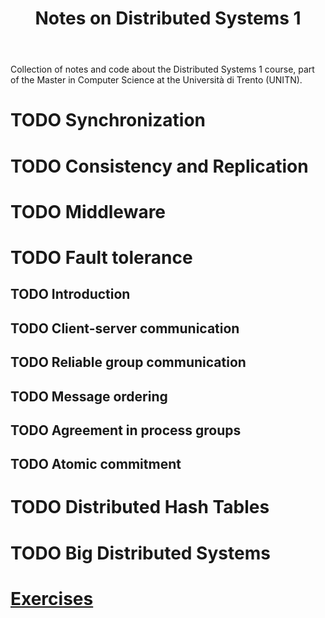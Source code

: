 #+title: Notes on Distributed Systems 1

Collection of notes and code about the Distributed Systems 1 course, part of the Master in Computer Science at the Università di Trento (UNITN).

* TODO Synchronization
* TODO Consistency and Replication
* TODO Middleware
* TODO Fault tolerance
** TODO Introduction
** TODO Client-server communication
** TODO Reliable group communication
** TODO Message ordering
** TODO Agreement in process groups
** TODO Atomic commitment
* TODO Distributed Hash Tables
* TODO Big Distributed Systems
* [[file:notes/exercises.org][Exercises]]
